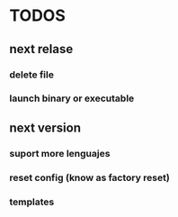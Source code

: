 * TODOS
** next relase
*** delete file  
*** launch binary or executable 
** next version
*** suport more lenguajes
*** reset config (know as factory reset)
*** templates
